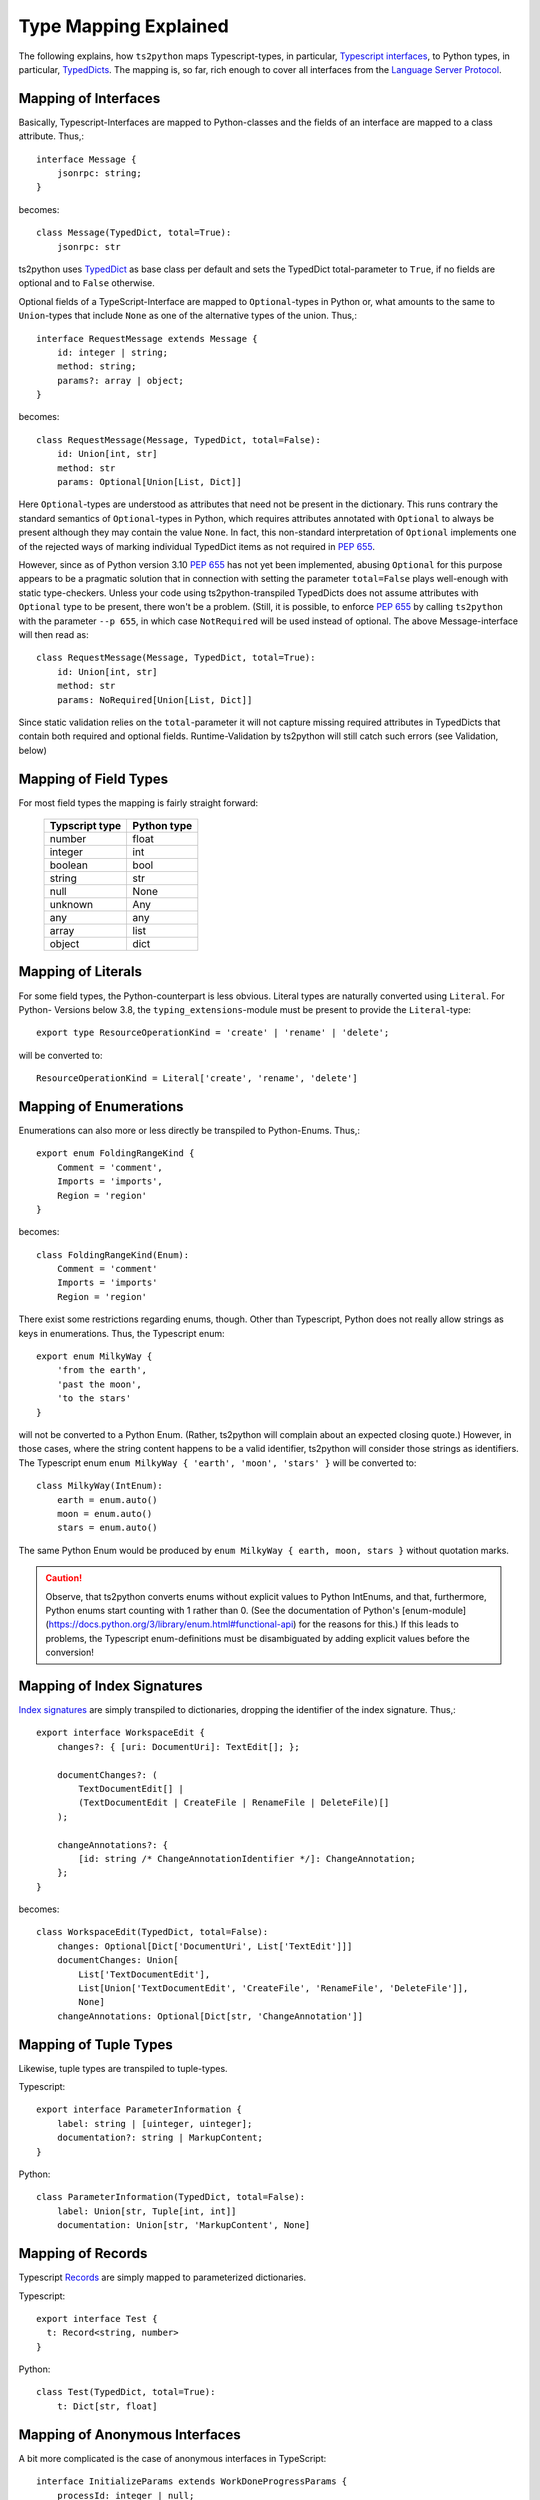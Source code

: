Type Mapping Explained
======================

The following explains, how ``ts2python`` maps Typescript-types,
in particular, `Typescript interfaces`_, to Python types, in particular,
`TypedDicts`_. The mapping is, so far, rich enough to cover all
interfaces from the `Language Server Protocol`_.


Mapping of Interfaces
---------------------

Basically, Typescript-Interfaces are mapped to Python-classes
and the fields of an interface are mapped to a class attribute.
Thus,::

    interface Message {
        jsonrpc: string;
    }

becomes::

    class Message(TypedDict, total=True):
        jsonrpc: str

ts2python uses `TypedDict`_ as base class per default and sets the
TypedDict total-parameter to ``True``, if no fields are optional
and to ``False`` otherwise.

Optional fields of a TypeScript-Interface are mapped to ``Optional``-types
in Python or, what amounts to the same to ``Union``-types that include
``None`` as one of the alternative types of the union. Thus,::

    interface RequestMessage extends Message {
        id: integer | string;
        method: string;
        params?: array | object;
    }

becomes::

    class RequestMessage(Message, TypedDict, total=False):
        id: Union[int, str]
        method: str
        params: Optional[Union[List, Dict]]

Here ``Optional``-types are understood as attributes that need
not be present in the dictionary. This runs contrary
the standard semantics of ``Optional``-types in Python, which
requires attributes annotated with ``Optional`` to always be present
although they may contain the value ``None``. In fact, this non-standard
interpretation of ``Optional`` implements one of the rejected ways of
marking individual TypedDict items as not required in `PEP 655`_.

However, since as of Python version 3.10 `PEP 655`_ has not yet been
implemented, abusing ``Optional`` for this purpose appears to be
a pragmatic solution that in connection with setting the parameter
``total=False`` plays well-enough with static type-checkers. Unless
your code using ts2python-transpiled TypedDicts does not assume
attributes with ``Optional`` type to be present, there won't be a problem.
(Still, it is possible, to enforce `PEP 655`_ by calling ``ts2python``
with the parameter ``--p 655``, in which case ``NotRequired`` will be
used instead of optional. The above Message-interface will then read as::

    class RequestMessage(Message, TypedDict, total=True):
        id: Union[int, str]
        method: str
        params: NoRequired[Union[List, Dict]]

Since static validation relies on the ``total``-parameter it will not
capture missing required attributes in TypedDicts that contain
both required and optional fields. Runtime-Validation by ts2python
will still catch such errors (see Validation, below)


Mapping of Field Types
----------------------

For most field types the mapping is fairly straight forward:

    ==============  ============
    Typscript type  Python type
    ==============  ============
    number          float
    integer         int
    boolean         bool
    string          str
    null            None
    unknown         Any
    any             any
    array           list
    object          dict
    ==============  ============


Mapping of Literals
-------------------

For some field types, the Python-counterpart is less obvious.
Literal types are naturally converted using ``Literal``. For Python-
Versions below 3.8, the ``typing_extensions``-module must be present to
provide the ``Literal``-type::

    export type ResourceOperationKind = 'create' | 'rename' | 'delete';

will be converted to::

    ResourceOperationKind = Literal['create', 'rename', 'delete']


Mapping of Enumerations
-----------------------

Enumerations can also more or less directly be transpiled to
Python-Enums. Thus,::

    export enum FoldingRangeKind {
        Comment = 'comment',
        Imports = 'imports',
        Region = 'region'
    }

becomes::

    class FoldingRangeKind(Enum):
        Comment = 'comment'
        Imports = 'imports'
        Region = 'region'

There exist some restrictions regarding enums, though. Other than
Typescript, Python does not really allow strings as keys in enumerations.
Thus, the Typescript enum::

    export enum MilkyWay {
        'from the earth',
        'past the moon',
        'to the stars'
    }

will not be converted to a Python Enum. (Rather, ts2python will complain
about an expected closing quote.) However, in those cases, where the string
content happens to be a valid identifier, ts2python will consider those
strings as identifiers. The Typescript enum ``enum MilkyWay { 'earth', 'moon', 'stars' }``
will be converted to::

    class MilkyWay(IntEnum):
        earth = enum.auto()
        moon = enum.auto()
        stars = enum.auto()

The same Python Enum would be produced by ``enum MilkyWay { earth, moon, stars }`` without
quotation marks.

.. caution:: Observe, that ts2python converts enums without explicit values to
   Python IntEnums, and that, furthermore, Python enums start counting with 1 rather than
   0. (See the documentation of Python's
   [enum-module](https://docs.python.org/3/library/enum.html#functional-api) for the reasons for this.)
   If this leads to problems, the Typescript enum-definitions must be disambiguated by
   adding explicit values before the conversion!


Mapping of Index Signatures
---------------------------

`Index signatures`_ are simply transpiled to dictionaries, dropping
the identifier of the index signature. Thus,::

    export interface WorkspaceEdit {
        changes?: { [uri: DocumentUri]: TextEdit[]; };

        documentChanges?: (
            TextDocumentEdit[] |
            (TextDocumentEdit | CreateFile | RenameFile | DeleteFile)[]
        );

        changeAnnotations?: {
            [id: string /* ChangeAnnotationIdentifier */]: ChangeAnnotation;
        };
    }

becomes::

    class WorkspaceEdit(TypedDict, total=False):
        changes: Optional[Dict['DocumentUri', List['TextEdit']]]
        documentChanges: Union[
            List['TextDocumentEdit'],
            List[Union['TextDocumentEdit', 'CreateFile', 'RenameFile', 'DeleteFile']],
            None]
        changeAnnotations: Optional[Dict[str, 'ChangeAnnotation']]


Mapping of Tuple Types
----------------------

Likewise, tuple types are transpiled to tuple-types.

Typescript::

    export interface ParameterInformation {
        label: string | [uinteger, uinteger];
        documentation?: string | MarkupContent;
    }

Python::

    class ParameterInformation(TypedDict, total=False):
        label: Union[str, Tuple[int, int]]
        documentation: Union[str, 'MarkupContent', None]


Mapping of Records
------------------

Typescript `Records`_ are simply mapped to parameterized dictionaries.

Typescript::

    export interface Test {
      t: Record<string, number>
    }

Python::

    class Test(TypedDict, total=True):
        t: Dict[str, float]


Mapping of Anonymous Interfaces
-------------------------------

A bit more complicated is the case of anonymous interfaces
in TypeScript::

    interface InitializeParams extends WorkDoneProgressParams {
        processId: integer | null;
        clientInfo?: {
            name: string;
            version?: string;
        };
        locale?: string;
        rootPath?: string | null;
        rootUri: DocumentUri | null;
        initializationOptions?: any;
        capabilities: ClientCapabilities;
        trace?: TraceValue;
        workspaceFolders?: WorkspaceFolder[] | null;
    }

In order to transfer this to Python a local class is defined
and the fields name with a capitalized first letter and
appended underscore is used as name for the local class::

    class InitializeParams(WorkDoneProgressParams, TypedDict, total=False):
        class ClientInfo_(TypedDict, total=False):
            name: str
            version: Optional[str]
        processId: Union[int, None]
        clientInfo: Optional[ClientInfo_]
        locale: Optional[str]
        rootPath: Union[str, None]
        rootUri: Union['DocumentUri', None]
        initializationOptions: Optional[Any]
        capabilities: 'ClientCapabilities'
        trace: Optional['TraceValue']
        workspaceFolders: Union[List['WorkspaceFolder'], None]

This works also for nested local interfaces::

    interface SemanticTokensClientCapabilities {
        dynamicRegistration?: boolean;
        requests: {
            range?: boolean | {
            };
            full?: boolean | {
                delta?: boolean;
            };
        };
        tokenTypes: string[];
        tokenModifiers: string[];
        formats: TokenFormat[];
        overlappingTokenSupport?: boolean;
        multilineTokenSupport?: boolean;
    }

becomes::

    class SemanticTokensClientCapabilities(TypedDict, total=False):
        class Requests_(TypedDict, total=False):
            class Range_1(TypedDict, total=True):
                pass
            class Full_1(TypedDict, total=False):
                delta: Optional[bool]
            range: Union[bool, Range_1, None]
            full: Union[bool, Full_1, None]
        dynamicRegistration: Optional[bool]
        requests: Requests_
        tokenTypes: List[str]
        tokenModifiers: List[str]
        formats: List['TokenFormat']
        overlappingTokenSupport: Optional[bool]
        multilineTokenSupport: Optional[bool]

In case of type unions, the local classes will be numbered,
because there could be more than one local interface for the
same field::

    export type TextDocumentContentChangeEvent = {
        range: Range;
        rangeLength?: uinteger;
        text: string;
    } | {
        text: string;
    };

becomes::

    class TextDocumentContentChangeEvent_0(TypedDict, total=False):
        range: Range
        rangeLength: Optional[int]
        text: str
    class TextDocumentContentChangeEvent_1(TypedDict, total=True):
        text: str
    TextDocumentContentChangeEvent = Union[
        TextDocumentContentChangeEvent_0, TextDocumentContentChangeEvent_1]


Alternative Representations for Anonymous Interfaces
----------------------------------------------------

Starting with version 0.6.9, anonymous interfaces can also be mapped with
functional syntax::

    interface InitializeResult {
        capabilities: ServerCapabilities;
        serverInfo?: {
            name: string;
            version?: string;
        };
    }

becomes::

    class InitializeResult(TypedDict):
        capabilities: 'ServerCapabilities'
        serverInfo: NotRequired[TypedDict("ServerInfo_0",
                                {"name": str, "version": NotRequired[str]})]

The "functional" representation can be selected by assigning the
value "functional" to the configuration key "ts2python.RenderAnonymous".
Alternatively, it can be selected with the command line option
"--anonymous functional" or "-a functional".

There is also an experimental "type"-syntax, which renders the
anonymous interface in the above example as::

    TypedDict[{"name": str, "version": NotRequired[str]}]

However, this is not (yet) in conformance with the Python-Standard.
(See this post on `inline TypedDict definitions`_). It can be turned
on with "-a type"

Finally, with "-a toplevel", the definition of classes inside classes
can be avoided completely. This helps to avoid complaints by type-checkers
like mypy or pylance. The result look like this::

    class InitializeResult_ServerInfo_0(TypedDict):
        name: str
        version: NotRequired[str]

    class InitializeResult(TypedDict):
        capabilities: 'ServerCapabilities'
        serverInfo: NotRequired[InitializeResult_ServerInfo_0]

Namespaces and Generics
-----------------------

Typescript namespaces are not supported, except for the special case where
they consist entirely of constant definitions. In this case, namespaces
will be transpiled to `Enums`_.

Typescript Namespace::

    export namespace DiagnosticSeverity {
        export const Error: 1 = 1;
        export const Warning: 2 = 2;
        export const Information: 3 = 3;
        export const Hint: 4 = 4;
    }

Resulting Python Enum::

    class DiagnosticSeverity(IntEnum):
        Error = 1
        Warning = 2
        Information = 3
        Hint = 4

For some reason, which I do not know, ``typing.TypeDict`` does not work
in combination with ``typing.Generic``. Thus, interfaces containing
generic types will, for the time being, be transpiled to plain classes::

    interface ProgressParams<T> {
        token: ProgressToken;
        value: T;
    }

becomes::

    T = TypeVar('T')
    class ProgressParams(Generic[T]):
        token: ProgressToken
        value: 'T'

(``TypedDict`` can be added to the list of base classes manually,
however, if the ``TypedDict``-Shim from the
``ts2typeddict.json_validation``-module is used.)

Imports
-------

Starting from version 0.6.9 TypeScript imports, e.g.
``import {ChangeInfo, CommentRange} from './rest-api';`` will be
parsed and ignored so that they don't cause any parser errors.

Types derived from other Types
------------------------------

ts2Python has only rudimentary support for types that are derived
from other types (see `Creating Types from Types`_ in the Typescript-manual).
While some of these derived types are accepted by ts2python's parser, they
are practically never properly matched to similar Python-types. In many
cases types derived from other tpes will - for the lack of a deeper semantic
analysis of Typescript-input by ts2python - simply be represented as type
``Any`` on the Python-side.

Because
Python's type system isn't as elaborated as that of Typescript, a translation
that keeps all information will often not be possible, anyway. The main
reason, however, why this is not done is that it would require ts2python to
actually reason about the types it parses, which something which ts2python
has not been designed for. However, more purely syntactic support for
these constructs can be added in the future, if required.


.. _Typescript interfaces: https://www.typescriptlang.org/docs/handbook/2/objects.html
.. _TypedDicts: https://www.python.org/dev/peps/pep-0589/
.. _TypedDict: https://www.python.org/dev/peps/pep-0589/
.. _Language Server Protocol: https://microsoft.github.io/language-server-protocol/
.. _PEP 655: https://www.python.org/dev/peps/pep-0655/
.. _Index signatures: https://www.typescriptlang.org/docs/handbook/2/objects.html#index-signatures
.. _Enums: https://docs.python.org/3/library/enum.html
.. _inline TypedDict definitions: https://discuss.python.org/t/allow-local-class-type-definitions-inside-typeddict/41611/3
.. _Creating Types from Types: https://www.typescriptlang.org/docs/handbook/2/types-from-types.html
.. _Records: https://www.typescriptlang.org/docs/handbook/utility-types.html#recordkeys-type

